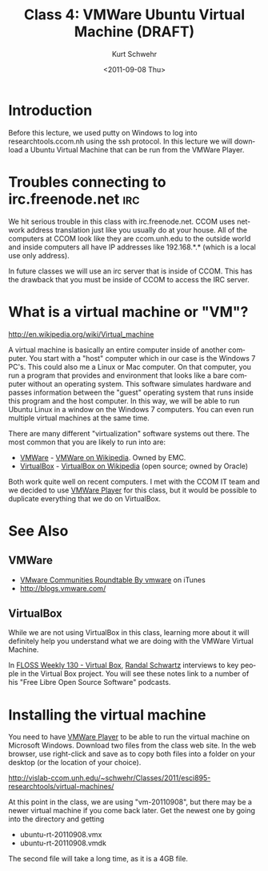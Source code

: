 #+STARTUP: showall

#+TITLE:     Class 4: VMWare Ubuntu Virtual Machine (DRAFT)
#+AUTHOR:    Kurt Schwehr
#+EMAIL:     schwehr@ccom.unh.edu
#+DATE:      <2011-09-08 Thu>
#+DESCRIPTION: Marine Research Data Manipulation and Practices
#+KEYWORDS: 
#+LANGUAGE:  en
#+OPTIONS:   H:3 num:nil toc:t \n:nil @:t ::t |:t ^:t -:t f:t *:t <:t
#+OPTIONS:   TeX:t LaTeX:nil skip:t d:nil todo:t pri:nil tags:not-in-toc
#+INFOJS_OPT: view:nil toc:nil ltoc:t mouse:underline buttons:0 path:http://orgmode.org/org-info.js
#+EXPORT_SELECT_TAGS: export
#+EXPORT_EXCLUDE_TAGS: noexport
#+LINK_HOME: http://vislab-ccom.unh.edu/~schwehr/Classes/2011/esci895-researchtools/

* Introduction

Before this lecture, we used putty on Windows to log into
researchtools.ccom.nh using the ssh protocol.  In this lecture we will
download a Ubuntu Virtual Machine that can be run from the VMWare
Player.

* Troubles connecting to irc.freenode.net                               :irc:

We hit serious trouble in this class with irc.freenode.net.  CCOM uses
network address translation just like you usually do at your house.
All of the computers at CCOM look like they are ccom.unh.edu to the
outside world and inside computers all have IP addresses like
192.168.*.* (which is a local use only address).

In future classes we will use an irc server that is inside of CCOM.
This has the drawback that you must be inside of CCOM to access the
IRC server.

* What is a virtual machine or "VM"?

http://en.wikipedia.org/wiki/Virtual_machine

A virtual machine is basically an entire computer inside of another
computer.  You start with a "host" computer which in our case is the Windows 7
PC's.  This could also me a Linux or Mac computer.  On that computer,
you run a program that provides and environment that looks like a bare
computer without an operating system.  This software simulates
hardware and passes information between the "guest" operating system
that runs inside this program and the host computer.  In this way, we
will be able to run Ubuntu Linux in a window on the Windows 7
computers.  You can even run multiple virtual machines at the same
time.

There are many different "virtualization" software systems out there.
The most common that you are likely to run into are:

- [[http://www.vmware.com/][VMWare]] - [[http://en.wikipedia.org/wiki/VMware][VMWare on Wikipedia]]. Owned by EMC.
- [[http://www.virtualbox.org/][VirtualBox]] - [[http://en.wikipedia.org/wiki/VirtualBox][VirtualBox on Wikipedia]] (open source; owned by Oracle)

Both work quite well on recent computers.  I met with the CCOM IT team
and we decided to use [[http://www.vmware.com/products/player/][VMWare Player]] for this class, but it would be
possible to duplicate everything that we do on VirtualBox.

* See Also

** VMWare

- [[http://itunes.apple.com/us/podcast/vmware-communities-roundtable/id292461263][VMware Communities Roundtable By vmware]] on iTunes
- http://blogs.vmware.com/

** VirtualBox

While we are not using VirtualBox in this class, learning more about
it will definitely help you understand what we are doing with the
VMWare Virtual Machine.

In [[http://twit.tv/show/floss-weekly/130][FLOSS Weekly 130 - Virtual Box]], [[http://wiki.twit.tv/wiki/Randal_Schwartz][Randal Schwartz]] interviews to key
people in the Virtual Box project.  You will see these notes link to a
number of his "Free Libre Open Source Software" podcasts.

* Installing the virtual machine

You need to have [[http://www.vmware.com/products/player/][VMWare Player]] to be able to run the virtual machine
on Microsoft Windows.  Download two files from the class web site.  In
the web browser, use right-click and save as to copy both files into a
folder on your desktop (or the location of your choice).

http://vislab-ccom.unh.edu/~schwehr/Classes/2011/esci895-researchtools/virtual-machines/

At this point in the class, we are using "vm-20110908", but there may
be a newer virtual machine if you come back later.  Get the newest one
by going into the directory and getting

- ubuntu-rt-20110908.vmx
- ubuntu-rt-20110908.vmdk

The second file will take a long time, as it is a 4GB file.



